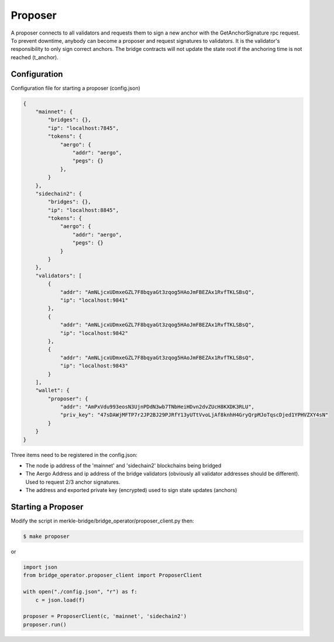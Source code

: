 Proposer
========

A proposer connects to all validators and requests them to sign a new anchor 
with the GetAnchorSignature rpc request.
To prevent downtime, anybody can become a proposer and request signatures to validators.
It is the validator's responsibility to only sign correct anchors.
The bridge contracts will not update the state root if the anchoring time is not reached (t_anchor).


Configuration
-------------
Configuration file for starting a proposer (config.json)

.. code-block:: json
 
    {
        "mainnet": {
            "bridges": {},
            "ip": "localhost:7845",
            "tokens": {
                "aergo": {
                    "addr": "aergo",
                    "pegs": {}
                },
            }
        },
        "sidechain2": {
            "bridges": {},
            "ip": "localhost:8845",
            "tokens": {
                "aergo": {
                    "addr": "aergo",
                    "pegs": {}
                }
            }
        },
        "validators": [
            {
                "addr": "AmNLjcxUDmxeGZL7F8bqyaGt3zqog5HAoJmFBEZAx1RvfTKLSBsQ",
                "ip": "localhost:9841"
            },
            {
                "addr": "AmNLjcxUDmxeGZL7F8bqyaGt3zqog5HAoJmFBEZAx1RvfTKLSBsQ",
                "ip": "localhost:9842"
            },
            {
                "addr": "AmNLjcxUDmxeGZL7F8bqyaGt3zqog5HAoJmFBEZAx1RvfTKLSBsQ",
                "ip": "localhost:9843"
            }
        ],
        "wallet": {
            "proposer": {
                "addr": "AmPxVdu993eosN3UjnPDdN3wb7TNbHeiHDvn2dvZUcH8KXDK3RLU",
                "priv_key": "47sDAWjMFTP7r2JP2BJ29PJRfY13yUTtVvoLjAf8knhH4GryQrpMJoTqscDjed1YPHVZXY4sN"
            }
        }
    }


Three items need to be registered in the config.json:

- The node ip address of the 'mainnet' and 'sidechain2' blockchains being bridged

- The Aergo Address and ip address of the bridge validators (obviously all validator addresses should be different).
  Used to request 2/3 anchor signatures.

- The address and exported private key (encrypted) used to sign state updates (anchors)



Starting a Proposer
--------------------

Modify the script in merkle-bridge/bridge_operator/proposer_client.py then: 

.. code-block:: bash

    $ make proposer

or

.. code-block:: python

    import json
    from bridge_operator.proposer_client import ProposerClient

    with open("./config.json", "r") as f:
        c = json.load(f)

    proposer = ProposerClient(c, 'mainnet', 'sidechain2')
    proposer.run()
